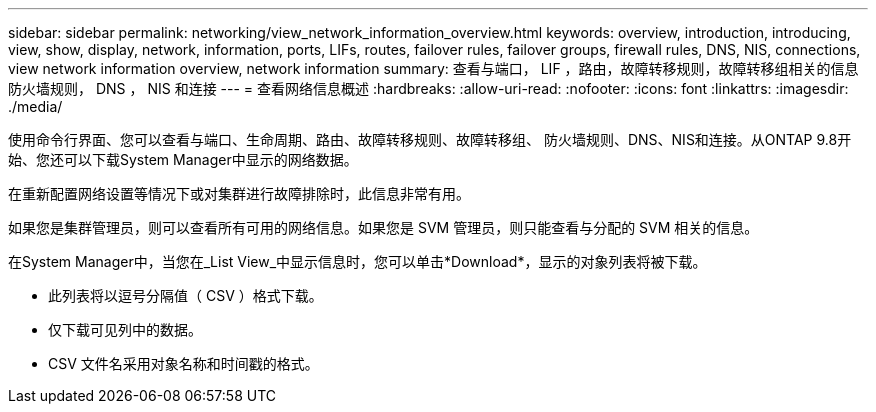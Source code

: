 ---
sidebar: sidebar 
permalink: networking/view_network_information_overview.html 
keywords: overview, introduction, introducing, view, show, display, network, information, ports, LIFs, routes, failover rules, failover groups, firewall rules, DNS, NIS, connections, view network information overview, network information 
summary: 查看与端口， LIF ，路由，故障转移规则，故障转移组相关的信息 防火墙规则， DNS ， NIS 和连接 
---
= 查看网络信息概述
:hardbreaks:
:allow-uri-read: 
:nofooter: 
:icons: font
:linkattrs: 
:imagesdir: ./media/


[role="lead"]
使用命令行界面、您可以查看与端口、生命周期、路由、故障转移规则、故障转移组、 防火墙规则、DNS、NIS和连接。从ONTAP 9.8开始、您还可以下载System Manager中显示的网络数据。

在重新配置网络设置等情况下或对集群进行故障排除时，此信息非常有用。

如果您是集群管理员，则可以查看所有可用的网络信息。如果您是 SVM 管理员，则只能查看与分配的 SVM 相关的信息。

在System Manager中，当您在_List View_中显示信息时，您可以单击*Download*，显示的对象列表将被下载。

* 此列表将以逗号分隔值（ CSV ）格式下载。
* 仅下载可见列中的数据。
* CSV 文件名采用对象名称和时间戳的格式。

